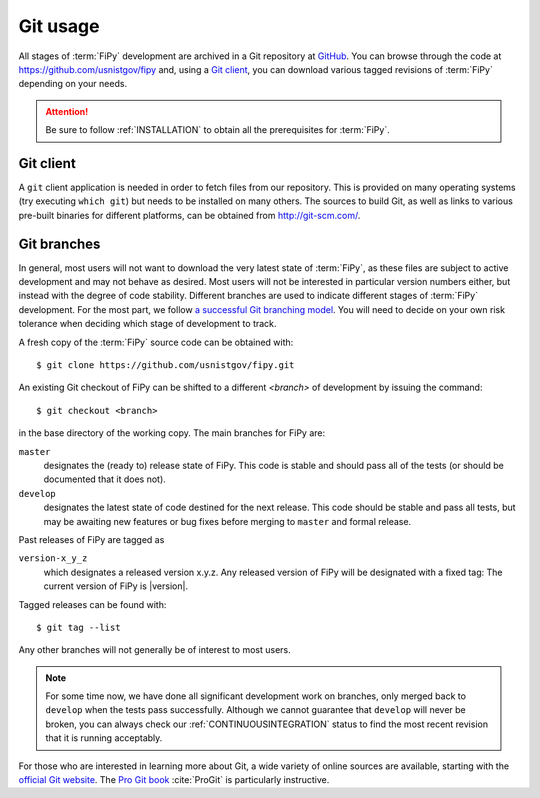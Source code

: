 ---------
Git usage
---------

All stages of :term:`FiPy` development are archived in a Git
repository at GitHub_. You can browse through the code at
https://github.com/usnistgov/fipy and, using a `Git client`_, you can
download various tagged revisions of :term:`FiPy` depending on your needs.

.. attention::

   Be sure to follow :ref:`INSTALLATION` to obtain all the prerequisites for
   :term:`FiPy`.

Git client
==========

A ``git`` client application is needed in order to fetch files from our
repository. This is provided on many operating systems (try executing
``which git``) but needs to be installed on many others. The sources to
build Git, as well as links to various pre-built binaries for
different platforms, can be obtained from http://git-scm.com/.

Git branches
============

In general, most users will not want to download the very latest state of
:term:`FiPy`, as these files are subject to active development and may not behave
as desired. Most users will not be interested in particular version numbers
either, but instead with the degree of code stability. Different branches are
used to indicate different stages of :term:`FiPy` development. For the
most part, we follow `a successful Git branching model`_. You will
need to decide on your own risk tolerance when deciding which stage of
development to track.

.. _cloning the repository:

A fresh copy of the :term:`FiPy` source code  can be obtained with::

   $ git clone https://github.com/usnistgov/fipy.git

An existing Git checkout of FiPy can be shifted to a different `<branch>` of
development by issuing the command::

   $ git checkout <branch>

in the base directory of the working copy. The main branches for FiPy are:

``master``
    designates the (ready to) release state of FiPy. This code is stable
    and should pass all of the tests (or should be documented that it does
    not).

``develop``
    designates the latest state of code destined for the next release. This
    code should be stable and pass all tests, but may be awaiting new
    features or bug fixes before merging to ``master`` and formal release.

Past releases of FiPy are tagged as

``version-x_y_z``
    which designates a released version x.y.z. Any released
    version of FiPy will be designated with a fixed tag: The current
    version of FiPy is |version|.

Tagged releases can be found with::

   $ git tag --list

Any other branches will not generally be of interest to most users.

.. note::

   For some time now, we have done all significant development work on
   branches, only merged back to ``develop`` when the tests pass
   successfully.  Although we cannot guarantee that ``develop`` will never
   be broken, you can always check our :ref:`CONTINUOUSINTEGRATION` status
   to find the most recent revision that it is running acceptably.

For those who are interested in learning more about Git, a wide variety of
online sources are available, starting with the `official Git website`_.
The `Pro Git book`_ :cite:`ProGit` is particularly instructive.

.. _official Git website: http://git-scm.com/

.. _Pro Git book: http://git-scm.com/book

.. _GitHub: https://github.com/usnistgov/fipy

.. _a successful Git branching model: http://nvie.com/posts/a-successful-git-branching-model/
